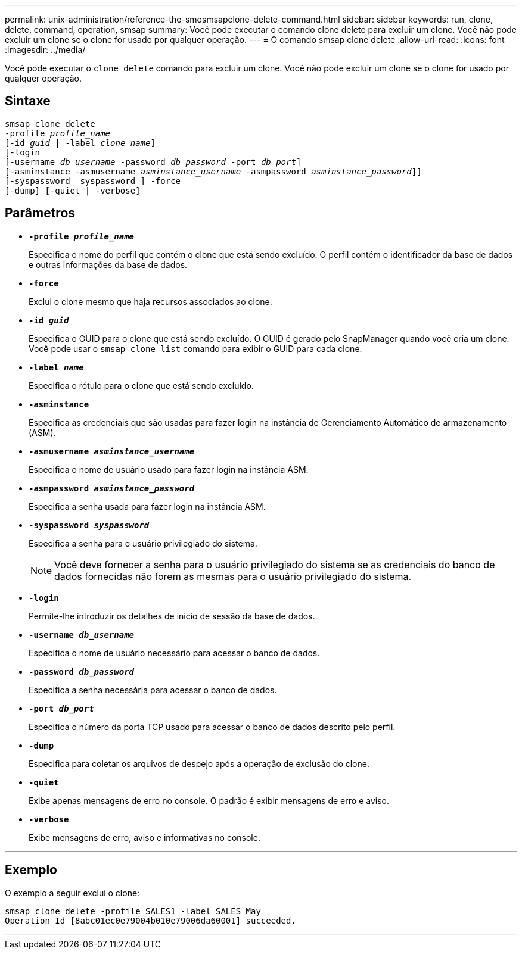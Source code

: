 ---
permalink: unix-administration/reference-the-smosmsapclone-delete-command.html 
sidebar: sidebar 
keywords: run, clone, delete, command, operation, smsap 
summary: Você pode executar o comando clone delete para excluir um clone. Você não pode excluir um clone se o clone for usado por qualquer operação. 
---
= O comando smsap clone delete
:allow-uri-read: 
:icons: font
:imagesdir: ../media/


[role="lead"]
Você pode executar o `clone delete` comando para excluir um clone. Você não pode excluir um clone se o clone for usado por qualquer operação.



== Sintaxe

[listing, subs="+macros"]
----
pass:quotes[smsap clone delete
-profile _profile_name_
[-id _guid_ | -label _clone_name_\]
[-login
[-username _db_username_ -password _db_password_ -port _db_port_\]
[-asminstance -asmusername _asminstance_username_ -asmpassword _asminstance_password_\]]]
[-syspassword _syspassword_] -force
[-dump] [-quiet | -verbose]

----


== Parâmetros

* ``*-profile _profile_name_*``
+
Especifica o nome do perfil que contém o clone que está sendo excluído. O perfil contém o identificador da base de dados e outras informações da base de dados.

* ``*-force*``
+
Exclui o clone mesmo que haja recursos associados ao clone.

* ``*-id _guid_*``
+
Especifica o GUID para o clone que está sendo excluído. O GUID é gerado pelo SnapManager quando você cria um clone. Você pode usar o `smsap clone list` comando para exibir o GUID para cada clone.

* ``*-label _name_*``
+
Especifica o rótulo para o clone que está sendo excluído.

* ``*-asminstance*``
+
Especifica as credenciais que são usadas para fazer login na instância de Gerenciamento Automático de armazenamento (ASM).

* ``*-asmusername _asminstance_username_*``
+
Especifica o nome de usuário usado para fazer login na instância ASM.

* ``*-asmpassword _asminstance_password_*``
+
Especifica a senha usada para fazer login na instância ASM.

* ``*-syspassword _syspassword_*``
+
Especifica a senha para o usuário privilegiado do sistema.

+

NOTE: Você deve fornecer a senha para o usuário privilegiado do sistema se as credenciais do banco de dados fornecidas não forem as mesmas para o usuário privilegiado do sistema.

* ``*-login*``
+
Permite-lhe introduzir os detalhes de início de sessão da base de dados.

* ``*-username _db_username_*``
+
Especifica o nome de usuário necessário para acessar o banco de dados.

* ``*-password _db_password_*``
+
Especifica a senha necessária para acessar o banco de dados.

* ``*-port _db_port_*``
+
Especifica o número da porta TCP usado para acessar o banco de dados descrito pelo perfil.

* ``*-dump*``
+
Especifica para coletar os arquivos de despejo após a operação de exclusão do clone.

* ``*-quiet*``
+
Exibe apenas mensagens de erro no console. O padrão é exibir mensagens de erro e aviso.

* ``*-verbose*``
+
Exibe mensagens de erro, aviso e informativas no console.



'''


== Exemplo

O exemplo a seguir exclui o clone:

[listing]
----
smsap clone delete -profile SALES1 -label SALES_May
Operation Id [8abc01ec0e79004b010e79006da60001] succeeded.
----
'''